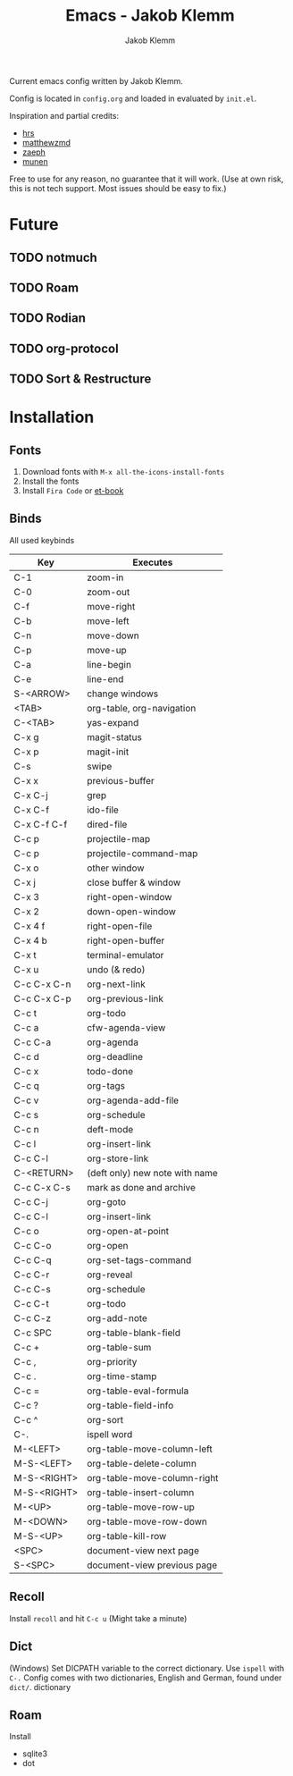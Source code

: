 #+TITLE: Emacs - Jakob Klemm
#+AUTHOR: Jakob Klemm

Current emacs config written by Jakob Klemm.

Config is located in =config.org= and loaded in evaluated by =init.el=.

Inspiration and partial credits:
- [[https:github.com/hrs][hrs]]
- [[https:github.com/matthewzmd][matthewzmd]]
- [[https:github.com/zaeph/.emacs.d][zaeph]]
- [[https:github.com/munen/emacs.d/][munen]]
Free to use for any reason, no guarantee that it will work.
(Use at own risk, this is not tech support. Most issues should be easy to fix.)
* Future
** TODO notmuch
** TODO Roam
** TODO Rodian
** TODO org-protocol
** TODO Sort & Restructure
* Installation
** Fonts
1. Download fonts with =M-x all-the-icons-install-fonts=
2. Install the fonts
3. Install =Fira Code= or [[https://github.com/edwardtufte/et-book/tree/gh-pages/et-book][et-book]]
** Binds
All used keybinds
	 | Key         | Executes                       |
	 |-------------+--------------------------------|
	 | C-1         | zoom-in                        |
	 | C-0         | zoom-out                       |
	 | C-f         | move-right                     |
	 | C-b         | move-left                      |
	 | C-n         | move-down                      |
	 | C-p         | move-up                        |
	 | C-a         | line-begin                     |
	 | C-e         | line-end                       |
	 | S-<ARROW>   | change windows                 |
	 | <TAB>       | org-table, org-navigation      |
	 | C-<TAB>     | yas-expand                     |
	 | C-x g       | magit-status                   |
	 | C-x p       | magit-init                     |
	 | C-s         | swipe                          |
	 | C-x x       | previous-buffer                |
	 | C-x C-j     | grep                           |
	 | C-x C-f     | ido-file                       |
	 | C-x C-f C-f | dired-file                     |
	 | C-c p       | projectile-map                 |
	 | C-c p       | projectile-command-map         |
	 | C-x o       | other window                   |
	 | C-x j       | close buffer & window          |
	 | C-x 3       | right-open-window              |
	 | C-x 2       | down-open-window               |
	 | C-x 4 f     | right-open-file                |
	 | C-x 4 b     | right-open-buffer              |
	 | C-x t       | terminal-emulator              |
	 | C-x u       | undo (& redo)                  |
	 | C-c C-x C-n | org-next-link                  |
	 | C-c C-x C-p | org-previous-link              |
	 | C-c t       | org-todo                       |
	 | C-c a       | cfw-agenda-view                |
	 | C-c C-a     | org-agenda                     |
	 | C-c d       | org-deadline                   |
	 | C-c x       | todo-done                      |
	 | C-c q       | org-tags                       |
	 | C-c v       | org-agenda-add-file            |
	 | C-c s       | org-schedule                   |
	 | C-c n       | deft-mode                      |
	 | C-c l       | org-insert-link                |
	 | C-c C-l     | org-store-link                 |
	 | C-<RETURN>  | (deft only) new note with name |
	 | C-c C-x C-s | mark as done and archive       |
	 | C-c C-j     | org-goto                       |
	 | C-c C-l     | org-insert-link                |
	 | C-c o       | org-open-at-point              |
	 | C-c C-o     | org-open                       |
	 | C-c C-q     | org-set-tags-command           |
	 | C-c C-r     | org-reveal                     |
	 | C-c C-s     | org-schedule                   |
	 | C-c C-t     | org-todo                       |
	 | C-c C-z     | org-add-note                   |
	 | C-c SPC     | org-table-blank-field          |
	 | C-c +       | org-table-sum                  |
	 | C-c ,       | org-priority                   |
	 | C-c .       | org-time-stamp                 |
	 | C-c =       | org-table-eval-formula         |
	 | C-c ?       | org-table-field-info           |
	 | C-c ^       | org-sort                       |
	 | C-.         | ispell word                    |
	 | M-<LEFT>    | org-table-move-column-left     |
	 | M-S-<LEFT>  | org-table-delete-column        |
	 | M-S-<RIGHT> | org-table-move-column-right    |
	 | M-S-<RIGHT> | org-table-insert-column        |
	 | M-<UP>      | org-table-move-row-up          |
	 | M-<DOWN>    | org-table-move-row-down        |
	 | M-S-<UP>    | org-table-kill-row             |
	 | <SPC>       | document-view next page        |
	 | S-<SPC>     | document-view previous page    |
** Recoll
Install =recoll= and hit =C-c u=
(Might take a minute)
** Dict
(Windows)
Set DICPATH variable to the correct dictionary. Use =ispell= with =C-.=
Config comes with two dictionaries, English and German, found under =dict/=.
dictionary
** Roam
Install
- sqlite3
- dot
